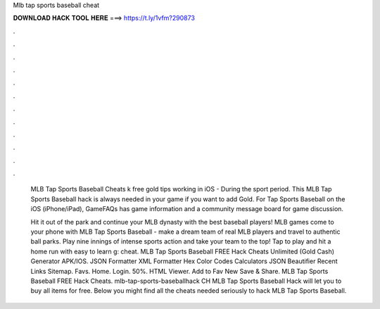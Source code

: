 Mlb tap sports baseball cheat



𝐃𝐎𝐖𝐍𝐋𝐎𝐀𝐃 𝐇𝐀𝐂𝐊 𝐓𝐎𝐎𝐋 𝐇𝐄𝐑𝐄 ===> https://t.ly/1vfm?290873



.



.



.



.



.



.



.



.



.



.



.



.

 MLB Tap Sports Baseball Cheats k free gold tips working in iOS - During the sport period.  This MLB Tap Sports Baseball hack is always needed in your game if you want to add Gold. For Tap Sports Baseball on the iOS (iPhone/iPad), GameFAQs has game information and a community message board for game discussion.
 
 Hit it out of the park and continue your MLB dynasty with the best baseball players! MLB games come to your phone with MLB Tap Sports Baseball - make a dream team of real MLB players and travel to authentic ball parks. Play nine innings of intense sports action and take your team to the top! Tap to play and hit a home run with easy to learn g: cheat. MLB Tap Sports Baseball FREE Hack Cheats Unlimited (Gold Cash) Generator APK/IOS. JSON Formatter XML Formatter Hex Color Codes Calculators JSON Beautifier Recent Links Sitemap. Favs. Home. Login. 50%. HTML Viewer. Add to Fav New Save & Share. MLB Tap Sports Baseball FREE Hack Cheats. mlb-tap-sports-baseballhack CH MLB Tap Sports Baseball Hack will let you to buy all items for free. Below you might find all the cheats needed seriously to hack MLB Tap Sports Baseball.

